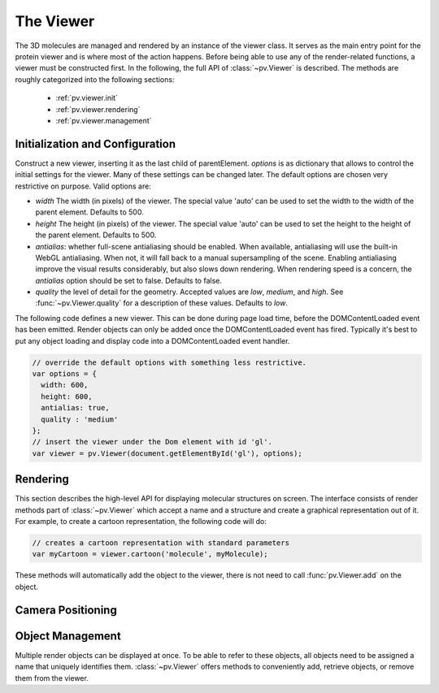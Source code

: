 The Viewer
================================================================================


The 3D molecules are managed and rendered by an instance of the viewer class. It serves as the main entry point for the protein viewer and is where most of the action happens. Before being able to use any of the render-related functions, a viewer must be constructed first. In the following, the full API of :class:`~pv.Viewer` is described. The methods are roughly categorized into the following sections:

 * :ref:`pv.viewer.init`
 * :ref:`pv.viewer.rendering`
 * :ref:`pv.viewer.management`


.. _pv.viewer.init:

Initialization and Configuration
--------------------------------------------------------------------------------

.. class:: pv.Viewer(parentElement[,options])

  Construct a new viewer, inserting it as the last child of parentElement. *options* is as dictionary that allows to control the initial settings for the viewer. Many of these settings can be changed later. The default options are chosen very restrictive on purpose. Valid options are:

  * *width* The width (in pixels) of the viewer. The special value 'auto' can be used to set the width to the width of the parent element. Defaults to 500.
  * *height* The height (in pixels) of the viewer. The special value 'auto' can be used to set the height to the height of the parent element. Defaults to 500.
  * *antialias*: whether full-scene antialiasing should be enabled. When available, antialiasing will use the built-in WebGL antialiasing. When not, it will fall back to a manual supersampling of the scene. Enabling antialiasing improve the visual results considerably, but also slows down rendering. When rendering speed is a concern, the *antialias* option should be set to false. Defaults to false.
  * *quality* the level of detail for the geometry. Accepted values are *low*, *medium*, and *high*. See :func:`~pv.Viewer.quality` for a description of these values. Defaults to *low*.


The following code defines a new viewer. This can be done during page load time, before the DOMContentLoaded event has been emitted. Render objects can only be added once the DOMContentLoaded event has fired. Typically it's best to put any object loading and display code into a DOMContentLoaded event handler.

.. code-block:: javascript

  // override the default options with something less restrictive.
  var options = {
    width: 600,
    height: 600,
    antialias: true,
    quality : 'medium'
  };
  // insert the viewer under the Dom element with id 'gl'.
  var viewer = pv.Viewer(document.getElementById('gl'), options);

.. function:: pv.Viewer.quality([value])

  Gets (or sets) the default level of detail for the render geometry. This property sets the default parameters for constructing render geometry, for example the number of arcs that are used for tubes, or the number of triangles for one sphere. Accepted values are

  * *low* The geometry uses as few triangles as possible. This is the fastest, but also visually least pleasing option. Use this option, when it can be assumed that very large molecules are to be rendered.

  * *medium* provides a good tradeoff between visual fidelity and render speed. This options should work best for typical proteins.

  * *high* render the scene with maximum detail.


.. _pv.viewer.rendering:

Rendering
--------------------------------------------------------------------------------

This section describes the high-level API for displaying molecular structures on screen. The interface consists of render methods part of :class:`~pv.Viewer` which accept a name and a structure and create a graphical representation out of it. For example, to create a cartoon representation, the following code will do:

.. code-block:: javascript

  // creates a cartoon representation with standard parameters
  var myCartoon = viewer.cartoon('molecule', myMolecule);


These methods will automatically add the object to the viewer, there is not need to call :func:`pv.Viewer.add` on the object.


.. function:: pv.Viewer.lines(name, structure[, options])

  Renders the structure (:class:`~mol.Mol`, or :class:`~mol.MolView`) at full connectivity level, using lines for the bonds. Atoms with no bonds are represented as small crosses. Valid *options* are:

  * *color*: the color operation to be used. Defaults to :func:`color.byElement`.
  * *lineWidth*: The line width for bonds and atoms. Defaults to 4.0

  :returns: The geometry of the object. 

.. function:: pv.Viewer.spheres(name, structure[, options])

  Renders the structure (:class:`~mol.Mol`, or :class:`~mol.MolView`) at full-atom level using a sphere for each atom. Valid *options* are:

  * *color*: the color operation to be used. Defaults to :func:`color.byElement`.
  * *sphereDetail*: the number of horizontal and vertical arcs for the sphere. The default *sphereDetail* is determined by :func:`pv.Viewer.quality()`.


.. function:: pv.Viewer.lineTrace(name, structure[, options])

  Renders the protein part of the structure (:class:`~mol.Mol`, or :class:`~mol.MolView`) as a Carbon-alpha trace using lines. Consecutive carton alpha atoms are connected by a straight line. For a mesh-based version of the Carbon-alpha trace, see :func:`pv.Viewer.trace`.

  * *color*: the color operation to be used. Defaults to :func:`color.uniform`.
  * *lineWidth*: The line width for bonds and atoms. Defaults to 4.0

.. function:: pv.Viewer.sline(name, structure[, options])

  Renders the protein part of the structure (:class:`~mol.Mol`, or :class:`~mol.MolView`) as a smooth line trace. The Carbon-alpha atoms are used as the control points for a Catmull-Rom spline. For a mesh-based version of the smooth line trace, see :func:`pv.Viewer.tube`.

  * *color*: the color operation to be used. Defaults to :func:`color.uniform`.
  * *lineWidth*: The line width for bonds and atoms. Defaults to 4.0
  * *strength*: influences the magnitude of the tangents for the Catmull-Rom spline. Defaults to 0.5. Meaningful values are between 0 and 1.
  * *splineDetail*: Number of subdivision per Carbon alpha atom. The default value is is determined by :func:`pv.Viewer.quality`.

.. function:: pv.Viewer.trace(name, structure[, options])

  Renders the structure (:class:`~mol.Mol`, or :class:`~mol.MolView`) as a carbon-alpha trace. Consecutive Carbon alpha atoms (CA) are connected by a cylinder. For a line-based version of the trace render style, see :func:`pv.viewer.lineTrace`. Accepted *options* are:

  * *color*: the color operation to be used. Defaults to :func:`color.uniform`.
  * *radius*: Radius of the tube. Defaults to 0.3.
  * *arcDetail*: number of vertices on the tube. The default is determined by :func:`pv.Viewer.quality`.
  * *sphereDetail* number of vertical and horizontal arcs for the spheres.




.. function:: pv.Viewer.tube(name, structure[, options])

  Renders the structure (:class:`~mol.Mol`, or :class:`~mol.MolView`) as a smoothly interpolated tube. 

  * *color*: the color operation to be used. Defaults to :func:`color.bySS`.
  * *radius*: Radius of the tube. Defaults to 0.3.
  * *arcDetail*: number of vertices on the tube. The default is determined by :func:`pv.Viewer.quality`.
  * *strength*: influences the magnitude of the tangents for the Catmull-Rom spline. Defaults to 1.0. Meaningful values are between 0 and 1.
  * *splineDetail* number of subdivisions per Carbon-alpha atom. The default is termined by :func:`pv.Viewer.quality`.

.. function:: pv.Viewer.cartoon(name, structure[, options])

  Renders the structure (:class:`~mol.Mol`, or :class:`~mol.MolView`) as a 
  helix, strand coil cartoon. Accepted *options* are:

  * *color*: the color operation to be used. Defaults to :func:`color.bySS`.
  * *radius*: Radius of the tube profile. Also influences the profile thickness for helix and strand profiles. Defaults to 0.3.
  * *arcDetail*: number of vertices on the tube. The default is determined by :func:`pv.Viewer.quality`.
  * *strength*: influences the magnitude of the tangents for the Catmull-Rom spline. Defaults to 1.0. Meaningful values are between 0 and 1.
  * *splineDetail* number of subdivisions per Carbon-alpha atom. The default is termined by :func:`pv.Viewer.quality`.

.. function:: pv.Viewer.label(name, text, pos)

  Places a label with *text* at the given position. At the moment, there is no way to control the size and color of the text.

  :param name: Uniquely identifies the label
  :param text: The text to be shown
  :param pos: A :class:`vec3`, or array of length 3 holding the x, y, and z coordinate of the label's center.
  :returns: the created label. 

.. _pv.viewer.camera:

Camera Positioning
---------------------------------------------------------------------------------

.. function:: pv.Viewer.autoZoom()

  Adjusts the zoom level such that all objects are visible on screen and occupy as much space as possible. The center and orientation of the camera are not modified.  

.. _pv.viewer.management:

Object Management
--------------------------------------------------------------------------------

Multiple render objects can be displayed at once. To be able to refer to these objects, all objects need to be assigned a name that uniquely identifies them. :class:`~pv.Viewer` offers methods to conveniently add, retrieve objects, or remove them from the viewer. 


.. function:: pv.Viewer.add(name, obj)

  Add a new object to the viewer. The object's name property will be set to name, under which it can be referenced in the future. Typically, there is no need to call add, since the objecs will be automatically added to the viewer when they are created.

  :returns: A reference to *obj*.

.. function:: pv.Viewer.get(name)

  Retrieve the reference to an object that has previously been added to the viewer. When an object matching the name could be found, it is returned. Otherwise, null is returned.

.. function:: pv.Viewer.hide(globPattern)
              pv.Viewer.show(globPattern)

  Hide/show objects matching glob pattern. The render geometry of hidden objects is retrained, but is not longer visible on the screen, nor are they available for object picking.

.. function:: pv.Viewer.rm(globPattern)

  Remove objects matching glob pattern from the viewer.

